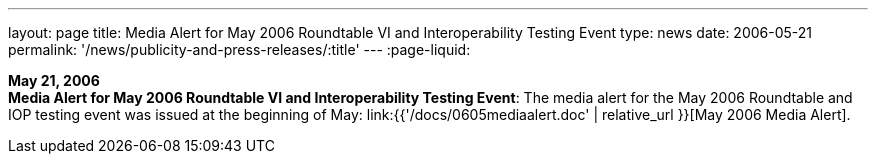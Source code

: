 ---
layout: page
title:  Media Alert for May 2006 Roundtable VI and Interoperability Testing Event
type: news
date: 2006-05-21
permalink: '/news/publicity-and-press-releases/:title'
---
:page-liquid:

*May 21, 2006* +
*Media Alert for May 2006 Roundtable VI and Interoperability Testing
Event*: The media alert for the May 2006 Roundtable and IOP testing
event was issued at the beginning of May:
link:{{'/docs/0605mediaalert.doc' | relative_url }}[May 2006 Media Alert].